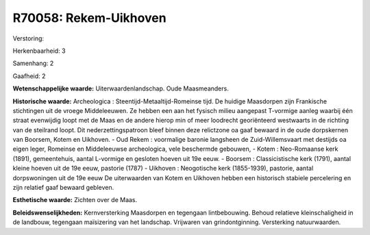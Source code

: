 R70058: Rekem-Uikhoven
======================

Verstoring:

Herkenbaarheid: 3

Samenhang: 2

Gaafheid: 2

**Wetenschappelijke waarde:**
Uiterwaardenlandschap. Oude Maasmeanders.

**Historische waarde:**
Archeologica : Steentijd-Metaaltijd-Romeinse tijd. De huidige
Maasdorpen zijn Frankische stichtingen uit de vroege Middeleeuwen. Ze
hebben een aan het fysisch milieu aangepast T-vormige aanleg waarbij één
straat evenwijdig loopt met de Maas en de andere hierop min of meer
loodrecht georiënteerd westwaarts in de richting van de steilrand loopt.
Dit nederzettingspatroon bleef binnen deze relictzone oa gaaf bewaard in
de oude dorpskernen van Boorsem, Kotem en Uikhoven. - Oud Rekem :
voormalige baronie langsheen de Zuid-Willemsvaart met destijds oa eigen
leger, Romeinse en Middeleeuwse archeologica, vele beschermde gebouwen,
- Kotem : Neo-Romaanse kerk (1891), gemeentehuis, aantal L-vormige en
gesloten hoeven uit 19e eeuw. - Boorsem : Classicistische kerk (1791),
aantal kleine hoeven uit de 19e eeuw, pastorie (1787) - Uikhoven :
Neogotische kerk (1855-1939), pastorie, aantal dorpswoningen uit de 19e
eeuw De uiterwaarden van Kotem en Uikhoven hebben een historisch
stabiele percelering en zijn relatief gaaf bewaard gebleven.

**Esthetische waarde:**
Zichten over de Maas.



**Beleidswenselijkheden:**
Kernversterking Maasdorpen en tegengaan lintbebouwing. Behoud
relatieve kleinschaligheid in de landbouw, tegengaan maïsizering van het
landschap. Vrijwaren van grindontginning. Versterking natuurwaarden.
